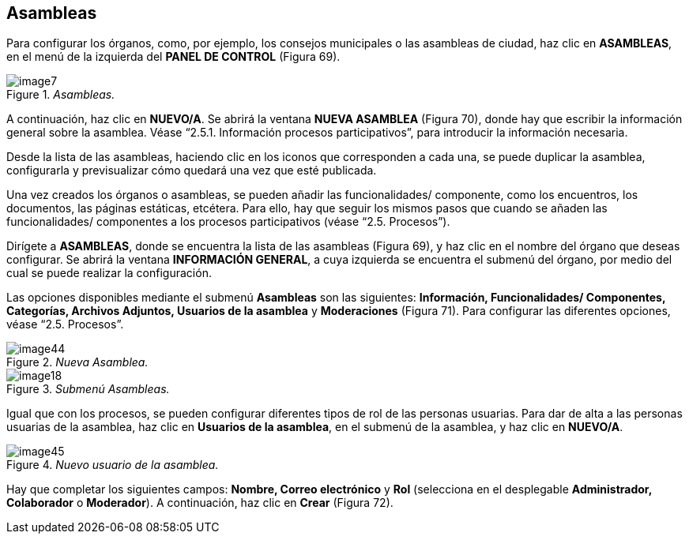 [[h.36ei31r]]
== Asambleas

Para configurar los órganos, como, por ejemplo, los consejos municipales o las asambleas de ciudad, haz clic en *ASAMBLEAS*, en el menú de la izquierda del *PANEL DE CONTROL* (Figura 69).

._Asambleas._
image::images/image7.png[]

A continuación, haz clic en *NUEVO/A*. Se abrirá la ventana *NUEVA ASAMBLEA* (Figura 70), donde hay que escribir la información general sobre la asamblea. Véase “2.5.1. Información procesos participativos”, para introducir la información necesaria.

Desde la lista de las asambleas, haciendo clic en los iconos que corresponden a cada una, se puede duplicar la asamblea, configurarla y previsualizar cómo quedará una vez que esté publicada.

Una vez creados los órganos o asambleas, se pueden añadir las funcionalidades/ componente, como los encuentros, los documentos, las páginas estáticas, etcétera. Para ello, hay que seguir los mismos pasos que cuando se añaden las funcionalidades/ componentes a los procesos participativos (véase “2.5. Procesos”).

Dirígete a *ASAMBLEAS*, donde se encuentra la lista de las asambleas (Figura 69), y haz clic en el nombre del órgano que deseas configurar. Se abrirá la ventana *INFORMACIÓN GENERAL*, a cuya izquierda se encuentra el submenú del órgano, por medio del cual se puede realizar la configuración.

Las opciones disponibles mediante el submenú *Asambleas* son las siguientes: *Información, Funcionalidades/ Componentes, Categorías, Archivos Adjuntos, Usuarios de la asamblea* y *Moderaciones* (Figura 71). Para configurar las diferentes opciones, véase “2.5. Procesos”.

._Nueva Asamblea._
image::images/image44.png[]

._Submenú Asambleas._
image::images/image18.png[]

Igual que con los procesos, se pueden configurar diferentes tipos de rol de las personas usuarias. Para dar de alta a las personas usuarias de la asamblea, haz clic en *Usuarios de la asamblea*, en el submenú de la asamblea, y haz clic en *NUEVO/A*.

._Nuevo usuario de la asamblea._
image::images/image45.png[]

Hay que completar los siguientes campos: *Nombre, Correo electrónico* y *Rol* (selecciona en el desplegable *Administrador, Colaborador* o *Moderador*). A continuación, haz clic en *Crear* (Figura 72).

